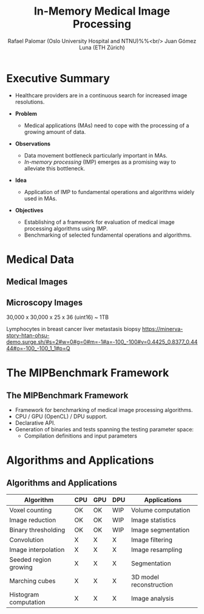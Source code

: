 #+OPTIONS: num:nil toc:nil
#+REVEAL_THEME: simple
#+REVEAL_EXTRA_CSS: ./css/my_style.css
#+REVEAL_EXTRA_CSS: ./plugin/highlight/zenburn.css
#+REVEAL_INIT_OPTIONS: width:1920, height:1080
#+REVEAL_PLUGINS: (highlight, zoom)
#+REVEAL_ROOT: ./
#+REVEAL_TITLE_SLIDE: <h1 class="title">%t</h1>
#+REVEAL_TITLE_SLIDE: <img src="./img/immip_logo.png" width="350px"></img>
#+REVEAL_TITLE_SLIDE: <h2 class="author">Rafael Palomar (Oslo University Hospital and NTNU)</h1>
#+REVEAL_TITLE_SLIDE: <h2 class="author">Juan Gómez Luna (ETH Zürich)</h1>
#+REVEAL_TITLE_SLIDE: <h3 class="date">10/06/2021</h1>
#+Title: In-Memory Medical Image Processing
#+Author: Rafael Palomar (Oslo University Hospital and NTNU)%%<br/>  Juan Gómez Luna (ETH Zürich)


* Executive Summary

- Healthcare providers are in a continuous search for increased image resolutions.

- **Problem**
  - Medical applications (MAs) need to cope with the processing of a growing amount of data.

- **Observations**
  - Data movement bottleneck particularly important in MAs.
  - /In-memory processing/ (IMP) emerges as a promising way to alleviate this bottleneck.

- **Idea**
  - Application of IMP to fundamental operations and algorithms widely used in MAs.

- **Objectives**
  - Establishing of a framework for evaluation of medical image processing algorithms using IMP.
  - Benchmarking of selected fundamental operations and algorithms.

* Medical Data

** Medical Images

#+ATTR_HTML: :width 1800
[[./img/image_grids.png]]

** Microscopy Images

30,000 x 30,000 x 25 x 36 (uint16) ~ 1TB

#+ATTR_HTML: :width 1400
[[./img/microscopy_images.png]]
#+REVEAL_HTML: <div class="footnote">
Lymphocytes in breast cancer liver metastasis biopsy
https://minerva-story-htan-ohsu-demo.surge.sh/#s=2#w=0#g=0#m=-1#a=-100_-100#v=0.4425_0.8377_0.4444#o=-100_-100_1_1#p=Q
#+REVEAL_HTML: </div>

* The MIPBenchmark Framework

** The MIPBenchmark Framework

- Framework for benchmarking of medical image processing algorithms.
- CPU / GPU (OpenCL) / DPU support.
- Declarative API.
- Generation of binaries and tests spanning the testing parameter space:
  + Compilation definitions and input parameters

#+ATTR_HTML: :width 1200
[[./img/miabenchmark.png]]

* Algorithms and Applications

** Algorithms and Applications

| Algorithm             | CPU | GPU | DPU | Applications            |
|-----------------------+-----+-----+-----+-------------------------|
| Voxel counting        | OK  | OK  | WIP | Volume computation      |
| Image reduction       | OK  | OK  | WIP | Image statistics        |
| Binary thresholding   | OK  | OK  | WIP | Image segmentation      |
| Convolution           | X   | X   | X   | Image filtering         |
| Image interpolation   | X   | X   | X   | Image resampling        |
| Seeded region growing | X   | X   | X   | Segmentation            |
| Marching cubes        | X   | X   | X   | 3D model reconstruction |
| Histogram computation | X   | X   | X   | Image analysis          |
|-----------------------+-----+-----+-----+-------------------------|

** COMMENT Medical Image Data: Why?

#+ATTR_HTML: :width 1600
[[./img/image_details_1.png]]

#+REVEAL_HTML: <div class="footnote">
Hata /et. al/. Effect of Matrix Size on the Image Quality of Ultra-high-resolution CT of the Lung. Academic Radiology. 2018.
#+REVEAL_HTML: </div>

** COMMENT Medical Image Data: Why?

#+ATTR_HTML: :width 1600
[[./img/image_details_2.png]]

#+REVEAL_HTML: <div class="footnote">
Hata /et. al/. Effect of Matrix Size on the Image Quality of Ultra-high-resolution CT of the Lung. Academic Radiology. 2018.
#+REVEAL_HTML: </div>

** COMMENT Medical Image Data: What? How Much?
:PROPERTIES:
:reveal_background_iframe: https://minerva-story-htan-ohsu-demo.surge.sh/#s=2#w=0#g=0#m=-1#a=-100_-100#v=0.4425_0.8377_0.4444#o=-100_-100_1_1#p=Q
:reveal_extra_attr: display:none;
:END:

